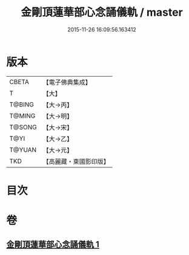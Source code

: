 #+TITLE: 金剛頂蓮華部心念誦儀軌 / master
#+DATE: 2015-11-26 16:09:56.163412
* 版本
 |     CBETA|【電子佛典集成】|
 |         T|【大】     |
 |    T@BING|【大→丙】   |
 |    T@MING|【大→明】   |
 |    T@SONG|【大→宋】   |
 |      T@YI|【大→乙】   |
 |    T@YUAN|【大→元】   |
 |       TKD|【高麗藏・東國影印版】|

* 目次
* 卷
** [[file:KR6j0039_001.txt][金剛頂蓮華部心念誦儀軌 1]]
